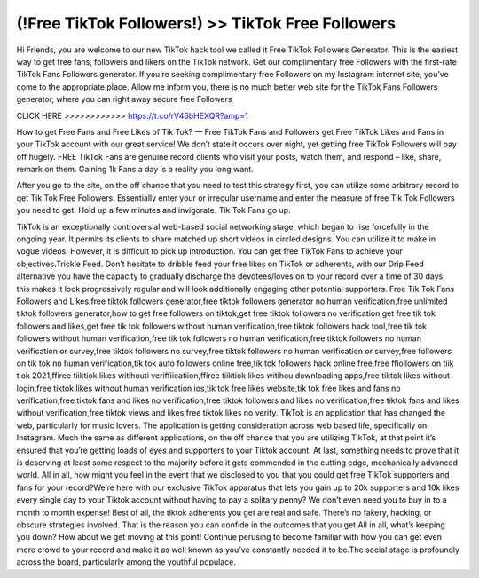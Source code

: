 (!Free TikTok Followers!) >> TikTok Free Followers
====================================================



Hi Friends, you are welcome to our new TikTok hack tool we called it Free TikTok Followers
Generator. This is the easiest way to get free fans, followers and likers on the TikTok
network. Get our complimentary free Followers with the first-rate TikTok Fans Followers
generator. If you’re seeking complimentary free Followers on my Instagram internet site,
you’ve come to the appropriate place. Allow me inform you, there is no much better web site
for the TikTok Fans Followers generator, where you can right away secure free
Followers

CLICK HERE >>>>>>>>>>>>   https://t.co/rV46bHEXQR?amp=1 

How to get Free Fans and Free Likes of Tik Tok? — Free TikTok Fans and Followers get
Free TikTok Likes and Fans in your TikTok account with our great service! We don’t state
it occurs over night, yet getting free TikTok Followers will pay off hugely. FREE TikTok
Fans are genuine record clients who visit your posts, watch them, and respond – like,
share, remark on them. Gaining 1k Fans a day is a reality you long want.


After you go to the site, on the off chance that you need to test this strategy first, you can
utilize some arbitrary record to get Tik Tok Free Followers. Essentially enter your or
irregular username and enter the measure of free Tik Tok Followers you need to get. Hold
up a few minutes and invigorate. Tik Tok Fans go up. 




TikTok is an exceptionally controversial web-based social networking stage, which began
to rise forcefully in the ongoing year. It permits its clients to share matched up short
videos in circled designs. You can utilize it to make in vogue videos. However, it is difficult
to pick up introduction. You can get free TikTok Fans to achieve your objectives.Trickle
Feed. Don’t hesitate to dribble feed your free likes on TikTok or adherents, with our Drip
Feed alternative you have the capacity to gradually discharge the devotees/loves on to
your record over a time of 30 days, this makes it look progressively regular and will look
additionally engaging other potential supporters.
Free Tik Tok Fans Followers and Likes,free tiktok followers generator,free tiktok followers
generator
no human verification,free unlimited tiktok followers generator,how to get free followers
on tiktok,get free tiktok followers no verification,get free tik tok followers and likes,get free tik
tok followers without human verification,free tiktok followers hack tool,free tik tok followers
without human verification,free tik tok followers no human verification,free tiktok followers
no human verification or survey,free tiktok followers no survey,free tiktok followers no
human verification or survey,free followers on tik tok no human verification,tik tok auto
followers online free,tik tok followers hack online free,free ffiollowers on tiik tiok 2021,ffiree
tiiktiok likes witihouti veriffiicatiion,ffiree tiiktiok likes witihou downloading apps,free tiktok
likes without login,free tiktok likes without human
verification ios,tik tok free likes website,tik tok free likes and fans no verification,free
tiktok fans and likes no verification,free tiktok followers and likes no verification,free
tiktok fans and likes without verification,free tiktok views and likes,free tiktok likes no
verify.
TikTok is an application that has changed the web, particularly for music lovers. The
application is getting consideration across web based life, specifically on Instagram. Much
the same as different applications, on the off chance that you are utilizing TikTok, at that
point it’s ensured that you’re getting loads of eyes and supporters to your Tiktok account. 
At last, something needs to prove that it is deserving at least some respect to the majority
before it gets commended in the cutting edge, mechanically advanced world. All in all,
how might you feel in the event that we disclosed to you that you could get free TikTok
supporters and fans for your
record?We’re here with our exclusive TikTok apparatus that lets you gain up to 20k
supporters and
10k likes every single day to your Tiktok account without having to pay a solitary penny? We
don’t even need you to buy in to a month to month expense! Best of all, the tiktok adherents
you get are real and safe. There’s no fakery, hacking, or obscure strategies involved.
That is the reason you can confide in the outcomes that you get.All in all, what’s keeping you
down? How about we get moving at this point! Continue perusing to become familiar with
how you can get even more crowd to your record and make it as well known as you’ve
constantly needed it to be.The social stage is profoundly across the board, particularly
among the youthful populace. 
